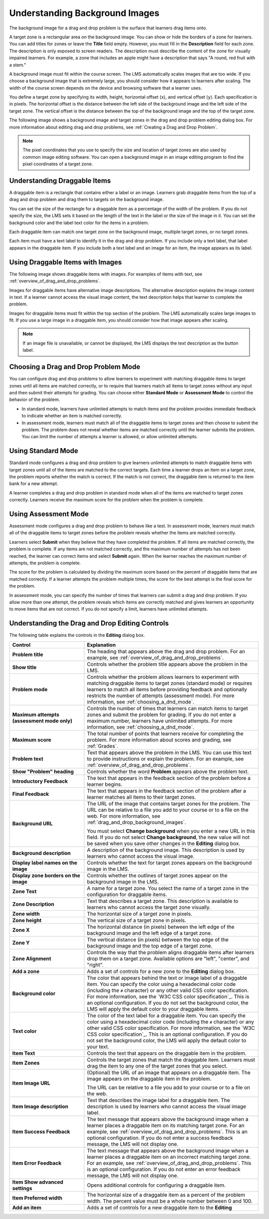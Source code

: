 .. _Drag and Drop:

.. _drag_and_drop_background_images:

Understanding Background Images
###############################

.. tags:: educator, reference

The background image for a drag and drop problem is the surface that learners
drag items onto.

A target zone is a rectangular area on the background image. You can show or
hide the borders of a zone for learners. You can add titles for zones or leave
the **Title** field empty. However, you must fill in the **Description** field
for each zone. The description is only exposed to screen readers. The
description must describe the content of the zone for visually impaired
learners. For example, a zone that includes an apple might have a description
that says "A round, red fruit with a stem."

A background image must fit within the course screen. The LMS automatically
scales images that are too wide. If you choose a background image that is
extremely large, you should consider how it appears to learners after scaling.
The width of the course screen depends on the device and browsing software that
a learner uses.

You define a target zone by specifying its width, height, horizontal offset
(``x``), and vertical offset (``y``). Each specification is in pixels. The
horizontal offset is the distance between the left side of the background image
and the left side of the target zone. The vertical offset is the distance
between the top of the background image and the top of the target zone.

The following image shows a background image and target zones in the drag and
drop problem editing dialog box. For more information about editing drag and
drop problems, see :ref:`Creating a Drag and Drop Problem`.

.. image:: /_images/educator_references/dnd-zone-borders.png
  :width: 600
  :alt: A background image and target zones shown in the drag and drop problem
      editing dialog box.

.. note::
  The pixel coordinates that you use to specify the size and location of target
  zones are also used by common image editing software. You can open a
  background image in an image editing program to find the pixel coordinates of
  a target zone.

.. _drag_and_drop_draggable_items:

Understanding Draggable Items
*****************************

A draggable item is a rectangle that contains either a label or an image.
Learners grab draggable items from the top of a drag and drop problem and drag
them to targets on the background image.

You can set the size of the rectangle for a draggable item as a percentage of
the width of the problem. If you do not specify the size, the LMS sets it based
on the length of the text in the label or the size of the image in it. You can
set the background color and the label text color for the items in a problem.

Each draggable item can match one target zone on the background image, multiple
target zones, or no target zones.

Each item must have a text label to identify it in the drag and drop problem.
If you include only a text label, that label appears in the draggable item. If
you include both a text label and an image for an item, the image appears as
its label.


Using Draggable Items with Images
*********************************

The following image shows draggable items with images. For examples of items
with text, see :ref:`overview_of_drag_and_drop_problems`.

.. image:: /_images/educator_references/dnd-draggable-item-images.png
  :width: 400
  :alt: Draggable items with image labels in the item area of a drag and drop
      problem.

Images for draggable items have alternative image descriptions. The alternative
description explains the image content in text. If a learner cannot access the
visual image content, the text description helps that learner to complete the
problem.

Images for draggable items must fit within the top section of the problem. The
LMS automatically scales large images to fit. If you use a large image in a
draggable item, you should consider how that image appears after scaling.

.. note::
    If an image file is unavailable, or cannot be displayed, the LMS displays
    the text description as the button label.

.. _choosing_a_dnd_mode:


Choosing a Drag and Drop Problem Mode
*************************************

You can configure drag and drop problems to allow learners to experiment with
matching draggable items to target zones until all items are matched correctly,
or to require that learners match all items to target zones without any input
and then submit their attempts for grading. You can choose either **Standard
Mode** or **Assessment Mode** to control the behavior of the problem.

* In standard mode, learners have unlimited attempts to match
  items and the problem provides immediate feedback to indicate whether
  an item is matched correctly.

* In assessment mode, learners must match all of the draggable items to target
  zones and then choose to submit the problem. The problem does not reveal
  whether items are matched correctly until the learner submits the problem.
  You can limit the number of attempts a learner is allowed, or allow unlimited
  attempts.

.. _using_standard_mode:

Using Standard Mode
*******************

Standard mode configures a drag and drop problem to give learners unlimited
attempts to match draggable items with target zones until all of the items are
matched to the correct targets. Each time a learner drops an item on a target
zone, the problem reports whether the match is correct. If the match is not
correct, the draggable item is returned to the item bank for a new attempt.

A learner completes a drag and drop problem in standard mode when all of the
items are matched to target zones correctly. Learners receive the maximum score
for the problem when the problem is complete.

.. _using_assessment_mode:

Using Assessment Mode
*********************

Assessment mode configures a drag and drop problem to behave like a test. In
assessment mode, learners must match all of the draggable items to target zones
before the problem reveals whether the items are matched correctly.

Learners select **Submit** when they believe that they have completed the
problem. If all items are matched correctly, the problem is complete. If any
items are not matched correctly, and the maximum number of attempts has not
been reached, the learner can correct items and select **Submit** again. When
the learner reaches the maximum number of attempts, the problem is complete.

The score for the problem is calculated by dividing the maximum score based on
the percent of draggable items that are matched correctly. If a learner
attempts the problem multiple times, the score for the best attempt is the
final score for the problem.

In assessment mode, you can specify the number of times that learners can
submit a drag and drop problem. If you allow more than one attempt, the problem
reveals which items are correctly matched and gives learners an opportunity to
move items that are not correct. If you do not specify a limit, learners have
unlimited attempts.

.. _drag_and_drop_editor_fields:

Understanding the Drag and Drop Editing Controls
************************************************

The following table explains the controls in the **Editing** dialog box.

.. list-table::
   :widths: 30 70
   :header-rows: 1

   * - Control
     - Explanation

   * - **Problem title**
     - The heading that appears above the drag and drop problem. For an
       example, see :ref:`overview_of_drag_and_drop_problems`.

   * - **Show title**
     - Controls whether the problem title appears above the problem in the LMS.

   * - **Problem mode**
     - Controls whether the problem allows learners to experiment with matching
       draggable items to target zones (standard mode) or requires learners to
       match all items before providing feedback and optionally restricts the
       number of attempts (assessment mode). For more information, see
       :ref:`choosing_a_dnd_mode`.

   * - **Maximum attempts (assessment mode only)**
     - Controls the number of times that learners can match items to target
       zones and submit the problem for grading. If you do not enter a maximum
       number, learners have unlimited attempts. For more information, see
       :ref:`choosing_a_dnd_mode`.

   * - **Maximum score**
     - The total number of points that learners receive for completing the
       problem. For more information about scores and
       grading, see :ref:`Grades`.

   * - **Problem text**
     - Text that appears above the problem in the LMS. You can use this text to
       provide instructions or explain the problem. For an example, see
       :ref:`overview_of_drag_and_drop_problems`.

   * - **Show "Problem" heading**
     - Controls whether the word **Problem** appears above the problem text.

   * - **Introductory Feedback**
     - The text that appears in the feedback section of the problem before a
       learner begins.

   * - **Final Feedback**
     - The text that appears in the feedback section of the problem after a
       learner matches all items to their target zones.

   * - **Background URL**
     - The URL of the image that contains target zones for the problem. The URL
       can be relative to a file you add to your course or to a file on the
       web. For more information, see :ref:`drag_and_drop_background_images`.

       You must select **Change background** when you enter a new URL in this
       field. If you do not select **Change background**, the new value will
       not be saved when you save other changes in the **Editing** dialog box.

   * - **Background description**
     - A description of the background image. This description is used by
       learners who cannot access the visual image.

   * - **Display label names on the image**
     - Controls whether the text for target zones appears on the background
       image in the LMS.

   * - **Display zone borders on the image**
     - Controls whether the outlines of target zones appear on the background
       image in the LMS.

   * - **Zone Text**
     - A name for a target zone. You select the name of a target zone in the
       configuration for draggable items.

   * - **Zone Description**
     - Text that describes a target zone. This description is available to
       learners who cannot access the target zone visually.

   * - **Zone width**
     - The horizontal size of a target zone in pixels.

   * - **Zone height**
     - The vertical size of a target zone in pixels.

   * - **Zone X**
     - The horizontal distance (in pixels) between the left edge of the
       background image and the left edge of a target zone.

   * - **Zone Y**
     - The vertical distance (in pixels) between the top edge of the background
       image and the top edge of a target zone.

   * - **Zone Alignment**
     - Controls the way that the problem aligns draggable items after learners
       drop them on a target zone. Available options are "left", "center", and
       "right".

   * - **Add a zone**
     - Adds a set of controls for a new zone to the **Editing** dialog box.

   * - **Background color**
     - The color that appears behind the text or image label of a draggable
       item. You can specify the color using a hexadecimal color code
       (including the ``#`` character) or any other valid CSS color
       specification. For more information, see the `W3C CSS color
       specification`_. This is an optional configuration. If you do not set
       the background color, the LMS will apply the default color to your
       draggable items.

   * - **Text color**
     - The color of the text label for a draggable item. You can specify the
       color using a hexadecimal color code (including the ``#`` character) or
       any other valid CSS color specification. For more information, see the
       `W3C CSS color specification`_. This is an optional configuration. If
       you do not set the background color, the LMS will apply the default
       color to your text.

   * - **Item Text**
     - Controls the text that appears on the draggable item in the problem.

   * - **Item Zones**
     - Controls the target zones that match the draggable item. Learners must
       drag the item to any one of the target zones that you select.

   * - **Item Image URL**
     - (Optional) the URL of an image that appears on a draggable item. The
       image appears on the draggable item in the problem.

       The URL can be relative to a file you add to your
       course or to a file on the web.

   * - **Item Image description**
     - Text that describes the image label for a draggable item. The
       description is used by learners who cannot access the visual image
       label.

   * - **Item Success Feedback**
     - The text message that appears above the background image when a learner
       places a draggable item on its matching target zone. For an example, see
       :ref:`overview_of_drag_and_drop_problems`. This is an optional
       configuration. If you do not enter a success feedback message, the
       LMS will not display one.

   * - **Item Error Feedback**
     - The text message that appears above the background image when a learner
       places a draggable item on an incorrect matching target zone. For an
       example, see
       :ref:`overview_of_drag_and_drop_problems`. This is an optional
       configuration. If you do not enter an error feedback message, the
       LMS will not display one.

   * - **Item Show advanced settings**
     - Opens additional controls for configuring a draggable item.

   * - **Item Preferred width**
     - The horizontal size of a draggable item as a percent of the problem
       width. The percent value must be a whole number between 0 and 100.

   * - **Add an item**
     - Adds a set of controls for a new draggable item to the **Editing**


.. seealso::
 

 :ref:`Drag and Drop Problem <drag_and_drop_problem>` (concept)

 :ref:`Drag and Drop` (reference)

  
